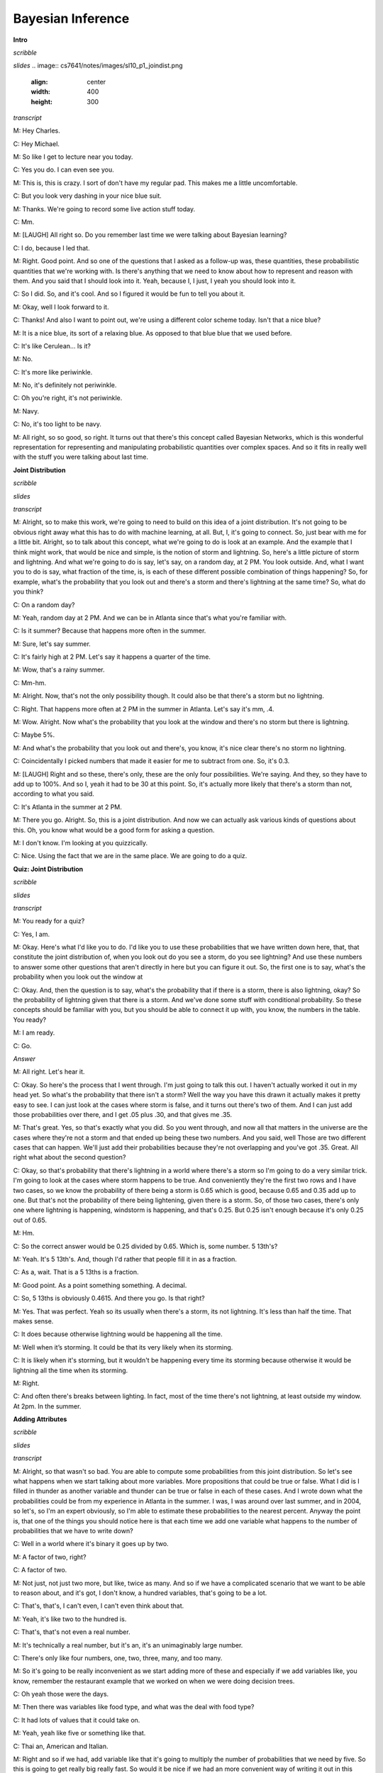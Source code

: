 .. title: Bayesian Inference
.. slug: bayesian-inference
.. date: 2015-10-02 08:46:19 UTC-07:00
.. tags:
.. category: notes
.. link:
.. description:
.. type: text

Bayesian Inference
==================

**Intro**

*scribble*

*slides*
.. image:: cs7641/notes/images/sl10_p1_joindist.png
   :align: center
   :width: 400
   :height: 300
   
*transcript*

M: Hey Charles.

C: Hey Michael.

M: So like I get to lecture near you today.

C: Yes you do. I can even see you.

M: This is, this is crazy. I sort of don't have my regular pad. This makes me a little
uncomfortable.

C: But you look very dashing in your nice blue suit.

M: Thanks. We're going to record some live action stuff today.

C: Mm.

M: [LAUGH] All right so. Do you remember last time we were talking about Bayesian learning?

C: I do, because I led that.

M: Right. Good point. And so one of the questions that I asked as a follow-up was, these quantities,
these probabilistic quantities that we're working with. Is there's anything that we need to know
about how to represent and reason with them. And you said that I should look into it. Yeah, because
I, I just, I yeah you should look into it.

C: So I did. So, and it's cool. And so I figured it would be fun to tell you about it.

M: Okay, well I look forward to it.

C: Thanks! And also I want to point out, we're using a different color scheme today. Isn't that a
nice blue?

M: It is a nice blue, its sort of a relaxing blue. As opposed to that blue blue that we used before.

C: It's like Cerulean... Is it?

M: No.

C: It's more like periwinkle.

M: No, it's definitely not periwinkle.

C: Oh you're right, it's not periwinkle.

M: Navy.

C: No, it's too light to be navy.

M: All right, so so good, so right. It turns out that there's this concept called Bayesian Networks,
which is this wonderful representation for representing and manipulating probabilistic quantities
over complex spaces. And so it fits in really well with the stuff you were talking about last time.

**Joint Distribution**

*scribble*

*slides*

*transcript*

M: Alright, so to make this work, we're going to need to build on this idea of a joint distribution.
It's not going to be obvious right away what this has to do with machine learning, at all. But, I,
it's going to connect. So, just bear with me for a little bit. Alright, so to talk about this
concept, what we're going to do is look at an example. And the example that I think might work, that
would be nice and simple, is the notion of storm and lightning. So, here's a little picture of storm
and lightning. And what we're going to do is say, let's say, on a random day, at 2 PM. You look
outside. And, what I want you to do is say, what fraction of the time, is, is each of these
different possible combination of things happening? So, for example, what's the probability that you
look out and there's a storm and there's lightning at the same time? So, what do you think?

C: On a random day?

M: Yeah, random day at 2 PM. And we can be in Atlanta since that's what you're familiar with.

C: Is it summer? Because that happens more often in the summer.

M: Sure, let's say summer.

C: It's fairly high at 2 PM. Let's say it happens a quarter of the time.

M: Wow, that's a rainy summer.

C: Mm-hm.

M: Alright. Now, that's not the only possibility though. It could also be that there's a storm but
no lightning.

C: Right. That happens more often at 2 PM in the summer in Atlanta. Let's say it's mm, .4.

M: Wow. Alright. Now what's the probability that you look at the window and there's no storm but
there is lightning.

C: Maybe 5%.

M: And what's the probability that you look out and there's, you know, it's nice clear there's no
storm no lightning.

C: Coincidentally I picked numbers that made it easier for me to subtract from one. So, it's 0.3.

M: [LAUGH] Right and so these, there's only, these are the only four possibilities. We're saying.
And they, so they have to add up to 100%. And so I, yeah it had to be 30 at this point. So, it's
actually more likely that there's a storm than not, according to what you said.

C: It's Atlanta in the summer at 2 PM.

M: There you go. Alright. So, this is a joint distribution. And now we can actually ask various
kinds of questions about this. Oh, you know what would be a good form for asking a question.

M: I don't know. I'm looking at you quizzically.

C: Nice. Using the fact that we are in the same place. We are going to do a quiz.


**Quiz: Joint Distribution**

*scribble*

*slides*

*transcript*

M: You ready for a quiz?

C: Yes, I am.

M: Okay. Here's what I'd like you to do. I'd like you to use these probabilities that we have
written down here, that, that constitute the joint distribution of, when you look out do you see a
storm, do you see lightning? And use these numbers to answer some other questions that aren't
directly in here but you can figure it out. So, the first one is to say, what's the probability when
you look out the window at

C: Okay. And, then the question is to say, what's the probability that if there is a storm, there is
also lightning, okay? So the probability of lightning given that there is a storm. And we've done
some stuff with conditional probability. So these concepts should be familiar with you, but you
should be able to connect it up with, you know, the numbers in the table. You ready?

M: I am ready.

C: Go.

*Answer*

M: All right. Let's hear it.

C: Okay. So here's the process that I went through. I'm just going to talk this out. I haven't
actually worked it out in my head yet. So what's the probability that there isn't a storm? Well the
way you have this drawn it actually makes it pretty easy to see. I can just look at the cases where
storm is false, and it turns out there's two of them. And I can just add those probabilities over
there, and I get .05 plus .30, and that gives me .35.

M: That's great. Yes, so that's exactly what you did. So you went through, and now all that matters
in the universe are the cases where they're not a storm and that ended up being these two numbers.
And you said, well Those are two different cases that can happen. We'll just add their probabilities
because they're not overlapping and you've got .35. Great. All right what about the second question?

C: Okay, so that's probability that there's lightning in a world where there's a storm so I'm going
to do a very similar trick. I'm going to look at the cases where storm happens to be true. And
conveniently they're the first two rows and I have two cases, so we know the probability of there
being a storm is 0.65 which is good, because 0.65 and 0.35 add up to one. But that's not the
probability of there being lightening, given there is a storm. So, of those two cases, there's only
one where lightning is happening, windstorm is happening, and that's 0.25. But 0.25 isn't enough
because it's only 0.25 out of 0.65.

M: Hm.

C: So the correct answer would be 0.25 divided by 0.65. Which is, some number. 5 13th's?

M: Yeah. It's 5 13th's. And, though I'd rather that people fill it in as a fraction.

C: As a, wait. That is a 5 13ths is a fraction.

M: Good point. As a point something something. A decimal.

C: So, 5 13ths is obviously 0.4615. And there you go. Is that right?

M: Yes. That was perfect. Yeah so its usually when there's a storm, its not lightning. It's less
than half the time. That makes sense.

C: It does because otherwise lightning would be happening all the time.

M: Well when it’s storming. It could be that its very likely when its storming.

C: It is likely when it's storming, but it wouldn't be happening every time its storming because
otherwise it would be lightning all the time when its storming.

M: Right.

C: And often there's breaks between lighting. In fact, most of the time there's not lightning, at
least outside my window. At 2pm. In the summer.

**Adding Attributes**

*scribble*

*slides*

*transcript*

M: Alright, so that wasn't so bad. You are able to compute some probabilities from this joint
distribution. So let's see what happens when we start talking about more variables. More
propositions that could be true or false. What I did is I filled in thunder as another variable and
thunder can be true or false in each of these cases. And I wrote down what the probabilities could
be from my experience in Atlanta in the summer. I was, I was around over last summer, and in 2004,
so let's, so I'm an expert obviously, so I'm able to estimate these probabilities to the nearest
percent. Anyway the point is, that one of the things you should notice here is that each time we add
one variable what happens to the number of probabilities that we have to write down?

C: Well in a world where it's binary it goes up by two.

M: A factor of two, right?

C: A factor of two.

M: Not just, not just two more, but like, twice as many. And so if we have a complicated scenario
that we want to be able to reason about, and it's got, I don't know, a hundred variables, that's
going to be a lot.

C: That's, that's, I can't even, I can't even think about that.

M: Yeah, it's like two to the hundred is.

C: That's, that's not even a real number.

M: It's technically a real number, but it's an, it's an unimaginably large number.

C: There's only like four numbers, one, two, three, many, and too many.

M: So it's going to be really inconvenient as we start adding more of these and especially if we add
variables like, you know, remember the restaurant example that we worked on when we were doing
decision trees.

C: Oh yeah those were the days.

M: Then there was variables like food type, and what was the deal with food type?

C: It had lots of values that it could take on.

M: Yeah, yeah like five or something like that.

C: Thai an, American and Italian.

M: Right and so if we had, add variable like that it's going to multiply the number of probabilities
that we need by five. So this is going to get really big really fast. So would it be nice if we had
an more convenient way of writing it out in this distribution?

C: Yeah, it would be nice.

M: So it turns out that we can factor it.

C: But I thought we already had a factor of two?

M: Well that was a joke but it actually is pretty close to being the truth, which is the idea that
instead of representing all, so, so, in this case, there's eight numbers. Instead of representing
them as eight numbers, we're going to represent it by you know, 2 times 2 time 2. So we really are
going to essentially factor it. putting, putting things into pieces that we can recombine, smaller
pieces that we can recombine into, into larger pieces. And it, yeah, it turns out that actually
works out really well.


**Conditional Independence**

*scribble*

*slides*

.. image:: https://dl.dropbox.com/s/e5dsk4anmidh0hv/Screenshot%202015-10-03%2020.05.50.png
   :align: center
   :width: 400
   :height: 300

*transcript*

M: Alright, I'm going to hit you with a definition first.

C: Hit me.

M: So, conditional independence is this idea that goes like this. We're going to say that some
variable that makes up the joint distribution is conditionally independent of some other variable,
Y, given Z, if it's the case of the probability distribution governing X, so the probabilities
associated with the values in this variable X Is independent of the value of y given the value of z.
So if I tell you what z is, then you can figure out what the probability of x is without having to
look at y. So that is, if it's the case that for all possible values, little x, little y and little
z for the variables big x, big y, and big z, If it's the case that the probability that big X, the
random variable big X, equals, takes on the value of little x, given that big Y takes on the value
of little y and big Z takes on the value of little z, equals the probability that big X takes on the
value of x given big Z takes on the value of z. If those are equal for all possible ways of filling
in the values of the variables, then we say that x is conditionally independent of y given z. Right,
so you see we dropped Y from the right-hand side of the probability expression. Okay, so it's sort
of less things we have to worry about, if it's the case that we really didn't need it in the first
place.

C: Fewer.

M: Fair enough.

C: So that's pretty similar to normal independence. Okay, so what's normal independence?

M: So normal independence, we say the probability of x and y is equal to the probability of x times
the probability of y.

C: That's right.

M: Which means if we think about the chain rule, we also know that the probability of x and y is
equal to the probability of x given y times the probability of y. So that means that the probability
of x given y is equal to the probability of x, for all values of x and y.

C: So this is actually implying. So [INAUDIBLE] if it equals that. Oh, that means that px times py
equals px given y times py. If we cancel those, we get px equals. Okay. That's what you wanted to
say.

M: Right. So, since, What independence means, right, is that the joint distribution between two
variables is equal to the product of their marginals. That's just. You know comes from basic
probability theory and so if you think about what that means from the chainable point of view it's
like saying the probability of x given y is equal to the probability of x. So, it looks just like
the equation you wrote down for conditional independence.

C: Right, the only thing that we added is this notion that it might be the case that we don't have
such a strong property as this where it's always the case that you can write the probability of x
given y just with the probability of x. But in the context of some, of knowing some value z, it
might be true. And that's what conditional independence gives us. As long as there is some z that we
stick in here, that gives us that property, that's great, we can essentially ignore why, when we are
talking about the probability of x.

M: Okay, that's pretty cool. That means more powerful or something.

C: Yeah, and in fact if you remember you mentioned the word factoring. You can see here that we are
down a probability as the product of two other things. We are factoring that probability
distribution. That's what independence lets us do. And conditional independence let's us do that in,
in more general circumstances. So let's apply this content back to what we were talking about
before.

M: Okay.

**Quiz: Conditional**

*scribble*

*slides*

*transcript*

M: So, here's a quiz using this notion of conditional independence. So, bear with me for a second,
because this is a little bit weird the way that I wrote it. But, what I'd like you to do is find a
truth setting for thunder and lightning. So like, true/true or true/false or false/true or
false/false. Such that, the following thing holds true. That the probability that thunder takes on
that value, given that lightning takes on the value that you give, and the storm is true, ends up
equaling the probability that thunder takes on that value given lightning takes on the value that
you gave and storm is false. Right, so a setting here so that basically the value of storm doesn't
matter.

C: So, whatever I put in the upper left box has to be what I put in the lower left box. What I put
in the upper right box has to be what I put in the lower right box.

M: Right and in fact we're just not going to give you boxes for the other ones. We'll just give you
the two top boxes and automatically fill in the bottom box.

C: Okay, that seems reasonable


*Answer*

M: Alright, so how are we going to figure this out?

C: By you letting them figure it out while I figure it out.

M: I think you should figure this out.

C: Okay let's figure it out.

M: It might not be obvious just looking at it blankly so why don't we just throw in some values
here. So, for example we can do this.

C: Mm-hm

M: Which is, it gets filled in in both places. So the probability that thunder is true given that
lightning is false and storm is true, what is that number?

C: Well, so we just have to find the place in our little eight-row table where lightning is false
and storm is true.

M: Lightning is false and storm is true, uh-huh.

C: Which is there.

M: Uh-huh.

C: And the probability that thunder is true is 0.04 divided by thunder is true given that the other
two things lightning is false and storm is true so that's going to be divided by the point 4. That's
the setting that we're in.

M: Right and Point 04 divided by point 4 is point 1

C: Right so maybe we'll get lucky and it will work out the same with the other one. So where do we
have to look for that one?

M: Well now we have to look in the row where lightning has false and storm is false.

C: Okay. Down here.

M: And look at the case where thunder is true, and that's .03. .03 divided by .3 which is also .1.

C: Woo hoo! So that works as an answer. It turns out that, in fact, no matter what you type into
these two boxes, it does, in fact, work. And what does that tell us?

M: Well, it tells us that it doesn't matter what the value of storm is. We can figure out the value
of thunder by only looking at the value of lightening. So, that is to say, that the probability of
thunder given lightning and storm is equal to the probability of thunder given lightening or that we
have conditionally independent variables. Yes, that's right. Storm is conditionally independent of
thunder, given lightning.

C: Right. So, the probability of thunder giving li-, given lightning and storm, is equal to the
probability of thunder, given lightning. That means that thunder and storm. Are conditionally
independent, given lightning.

M: Or thunders conditionally independent of storm, given lightning.

C: Sure.

M: Very good. Alright. So now what we're going to do next is say, Okay well given that we have this
nice property. And yeah, I, I worked a little bit to make sure that the numbers, worked out. It
doesn't always happen this way, but here we had some nice conditional independence and what, we're
going to do next is look at a nice representation of that, kind of information.

**Belief Networks**

*scribble*

*slides*

.. image:: https://dl.dropbox.com/s/izhu44tifz1a0ne/Screenshot%202015-10-03%2020.23.11.png
   :align: center
   :width: 400
   :height: 300

*transcript*

M: So the concept of a belief network, sometimes also known as Bayes Net. Sometimes also known as
Bayesian Network. Sometimes also known as a graphical model. And there's other names, but it's the
same idea over and over again. And the, and the idea is that what we're going to do is we're going
to represent the conditional independence relationships between all the variables in the joint
distribution graphically. In terms of of a little picture like this, where there's nodes
corresponding to all the variables. And, edges corresponding to dependencies that need to be
explicitly represented. So, the way that this works is, what we can do is we can fill in the prior
probability of storm, which we can get by just marginalizing out. So we've, we've already done an
exercise like this. So this is a number you should be able to figure out. Then because of vary well,
this is also true that that you can figure out what the probability of lightning is, given storm and
also given not storm. And these are numbers that you can just get by marginalizing out. Finally, the
probability of thunder, normally you'd have to condition that on both storm and lightning. But as we
already talked about, it's actually conditionally independent of storm given lightning. So, all we
need to figure out is the probability of thunder given lightning, and the probability of thunder
given not lightning. And once we have these, in this case five numbers, that's enough to work out
any probability we want in the joint, just by multiplying corresponding components together. So,
what I'd like you to do is actually fill in these boxes as a quiz. And to help you out we copied the
numbers over from the previous slides so that you actually have the values that you need to fill in
this table. because otherwise that would have been kind of mean.

**Quiz: Belief Networks**

*scribble*

* Statistical Independence

*slides*

.. image:: https://dl.dropbox.com/s/v6958js76px7txk/Screenshot%202015-10-04%2006.08.20.png
   :align: center
   :width: 400
   :height: 300

*transcript*

M: Hey Charles can you work out these numbers?

C: I can. So the first one is pretty easy because we did that once when we were talking a couple
slides back.

M: We did.

C: We just look at the case where a storm is set to be true. Those are, those two mega rows there
and those are .25 and .4. We add that up and we get .65. We're pointing out that since we know that
S is .65, we know that not S is .35.

M: Good.

C: Okay. Although that table really has two numbers in it, we only need one of them.

M: Right. Yes. Very good point.

C: because it's constrained by needing to add up to one. Then we do something similar with
lightning. We look at the cases where lightning is true. And s is also true.

M: Yep. There's just one case like that. Huh?

C: Huh, there is only one case like that.

M: Right, but what we really want to know is what's the probability that lightning is true given
that storm is true. So we need to think about both cases where storm is true and say of these,
what's the probability that storm...that lightning is true.

C: And it's .25 over .65.

M: Right.

C: Which is .385 rounded up.

M: because you're a cowboy.

C: Which means that... The probability of it, of not L given S is one minus that or .615.

M: That's right.

C: Okay. So we do the same trick with probability of L given not S and we find the case where
lightning is true but storm is false and that's .05, or we have to do it out of both cases where S
is false and so it's .05. Divided by, point .05 divided by .35 which is, 1 7th. And 1 7th is
approximately .143, rounded up. And so not L given not S is .857.

M: [LAUGH] Nicely done.

C: I use subtraction in my head.

M: In your head yeah, but it was like with caries and stuff that was nice. And right, so let's see.
And, does these sorts of things make sense. Of not a storm, it's kind of unlikely that we'll see
lightening. Or, if there is a storm, it's moderately common that we'll see lightening.

C: Okay, that makes sense. Okay, good. So, now we do the same trick again with thunder. Except now,
instead of looking at l n s, we look at > Thunder and, and lighting, so we need to look a case where
thunder is true and lightning is true, so that would be, point, that's all the cases where lightning
is true, so it would be .2 divided by .25

M: Alright and why are we looking at the case where storm is true?

C: Why are we doing it? Because it's conditionally independent of storm.

M: It doesn't matter.

C: [CROSSTALK] Information, so it doesn't matter which rows we look at. What matters is we look at a
case where thunder and lightening are both true, and we compare that to thunder is false and
lightening is true. So that's this number. Those add up to the 0.25, we get 0.2, over the 0.25,
which is 0.8. Right.

M: So it's very likely to hear thunder if you see lightning.

C: That makes sense. And there's only a 20% chance that you don't hear thunder when you hear
lightning.

M: It's lightning not thunder, yup. Mmhmm.

C: And so we do the same thing in the case where we have thunder and there's not lightning. So we
find that row.

M: Okay. Not lightning and there is thunder. There's one.

C: Right and we do the same trick we did before and we get, .04 over .4. Which I think we did last
time, actually, and we get .1.

M: We did. So, if it's, if there's not lightening out, it's very unlikely to hear thunder. Alright.

C: Alright and just to drive this point home. That was great. Just to drive this point home. What if
it was the case that it mattered what's value storm had, how would we fill in this table.

M: Well we'd have to look at a lot more rows.

C: Well in particular we couldn't draw this kind of leaf network if that were the case, right?

M: Right.

C: Because it wouldn't be conditionally independent. So we'd have to draw basically another edge.
Here, and what that represents is that thunder, to work out to what the proper? of thunder is, you
have to look at storm and lightning, all the joint combinations of those to make it work.

M: And that grows exponentially as you add more and more data. << And that's right, and that's
something that threw me when I started to look at this, because the picture looks a lot like a
neural net. Right? In a neural net, you've got these nodes, you've got arrows going into the nodes,
and when you have a bunch of arrows going into the same node, you just end up like adding all those
different influences together, weighted by what's, what it has on the weight. This belief network
representation is an entirely different animal. In particular, now, what we're really saying is, to
work out the value of this node, you need to know what's going on in all combinations of what the
inputs are. And so, as you pointed out, so astutely, that grows exponentially as you have more
variables coming into the node. Higher in degree.

C: Hm. So this is not just a network. It's a graph. And so we can talk about parents and children
right? So, basically, the number of numbers you have to keep track of is exponential in your number
in your parents.

M: I mean it's a, yes. Though it's not exactly a tree. Doesn't have to be a tree so the parents
relationships are kind of weird. Like in particular, if you use parent terminology in this graph,
what you're saying is that lightning has one parent which is storm and thunder has two parents which
are storm and lightning. So it's, storm is it's own grandfather and parent.

C: So let me ask you a quick question, Michael. So earlier on when you were describing this, this
graph, I noticed you used the word dependencies. You said we're going to capture the dependencies.

M: Hm.

C: So if you erase the red line between storm and thunder,

M: I'd be happy to.

C: So you erased that, should I read this as storms cause lightning, and lightning causes thunder.

M: You can do that, but you would be wrong.

C: Oh okay.

M: You can not infer that there is a cause of relationship just because there is an arrow between
them. These arrows are just telling us about the relationship between the probabilities and not
anything about the physically processes that underlie them.

C: Okay so let me make sure I understand, what you are saying is, it would be very natural to look
at a belief network or a [UNKNOWN] net or a Bayes Nets or graphical model. And read the arrows as
causes, and therefore read them as talking about dependencies. But actually what's happening here is
that these things represent conditional independencies. So, it is not true that lightning is
dependent on storm and thunder is dependent on lightning. So much as is the case that storm and
thunder are conditionally independent given lightning.

M: That's, that is a good point. I guess I never really realized that dependence. You use the word
dependence. Sometimes it means a physical dependence. Like, in the real world it's dependent. Here
I'm just talking about statistical dependence. It's really just talking about the fact that we can
derive numbers from other numbers, and not that You know things cause other things. So yeah, that's
a really good point. It seems like that was an easy place to get slipped up.

C: Okay. Cool.

**Quiz: Sampling From The Joint Distribution**

*scribble*

*slides*

.. image:: https://dl.dropbox.com/s/o87d2q688zc7mch/Screenshot%202015-10-04%2006.12.49.png
   :align: center
   :width: 400
   :height: 300

*transcript*

M: Alright, so now that we have a handle on this kind of representation, let's look at some things
we can do with it. So, here's an example of a Bayesian network with five variables. A, B, C, D, E.
And let's pretend that each one has some set of possible values. Could be true/false. Could be red,
green, blue. Whatever it happens to be. And these arrows again tell us about our conditional
dependence relationships. So how would we go about actually well, say sampling from this
distribution? So let's say that we wanted to just as an example see what A, B, C, D, and E, might
look like in a, in a randomly selected example from the distribution that this network represents.
So turns out what we can do is that if we sample from A. Now A is specified has no incoming arrows
so it's not conditioned on anything in particular so we can sample directly from A's distribution.
We can do the same for B and now C. If we want to sample from C, we need to, make use of what values
have already been selected for A and B. Because C is conditioned on A and B. But we can sample from
that distribution. Each, each value of A and B, each joint value of A and B gives a distribution
over

C. And we do the same thing for D and the same thing for E. And we're done. What we've sampled from
is actually the probability distribution, the joint probability distribution. So does that seem like
a useful thing to be able to do Charles?

C: It does seem like a useful thing to be able to do.

M: Yeah, so here's just a quickie quiz. So just write a one word description that says, well in this
sampling you'll notice I went a, b, c, d, and e. What ordering do I need to do if I have a belief
net like this specified by this graphical structure with the arrows? If I want to be able to sample
it, I need to do it in a particular order. Some orders are, are going to be problematic because we
haven't actually, you know, sampled the variables that it depends on. So, what ordering should we
select for A, B, C, D, E? In general, what, what is the name for that. So that we can actually do
this kind of sampling trick this way.

C: Okay.

*answer*

M: All right Charles, so, so, what do you think the answer is here?

C: Actually I don't know what you're looking for here.

M: Oh, okay. Well, so one thing that's true. We had to sample the, the variables from A to E.

C: Mm-hm.

M: And that's alphabetical order. So do you think that's what I was looking for?

C: Maybe in this case but I would think that that wouldn't be generally true.

M: True. Right. So, yeah, alphabetical is not what I was looking for. So, there's it's a graph
theoretic property that says we want to basically put the nodes in order, so that you always put the
things that have incoming links that haven't been visited yet after the ones where you, they have
been visited.

C: Oh, so it is a lot like alphabetical or a lot like lexo-, lexicographic, but it's topological.

M: There we go. Yeah, that's what I was looking for. So, topological sort.

C: Which makes perfect sense.

M: Right, and so this a standard thing that you can do with a graph, and it's very quick to, to
actually compute one of these. It does depend on a particular property, though.

C: Let's see. Topological only makes sense if you really can go from no parents to parents. So, it
cannot be cyclical. You can't have arrows that take you back. So, E can't be a parent of A and also
have A be one of its parents.

M: That's right.

C: So it must be acyclic.

M: Must be acyclic, right. And that's going to be true in these cases, because we're always going to
set it up so that in a, in a Bayes net, the variable that we're each variable depends on other
variables. But they all, it ultimately has to bottom out. There can't by cyclic dependencies. So, it
is a directed acyclic graph.

C: So, what would it mean if there were cycles?

M: I don't know. I don't know what to do with such a graph.

C: It just doesn't mean anything at all, I guess.

M: Yeah, I mean, there, there is a family of undirected models.

C: Mm-hm.

M: But we're talking only about the directed ones here. So, the directed ones yeah, it'd have to be
acyclic for the, for the probability distribution to be meaningful.

C: Well, that makes sense.

M: I'm sure we could make something up, but this is, typically this is how it's done. It's, it's, we
constrain ourselves to acyclic graphs.

C: Well, if a Bayesian network is supposed to capture conditional independencies, then if you add
cycles, that's like saying there are none, right? I'm not even sure what that means.

M: I could make it mean something. So here, we, we want the probability of A, conditioned on
probability of A. Well, maybe that's like probability of what, what A was one time step ago. Or it
could mean that it, you know, that, that we've actually putting constraints on the joint assignment
to all the variables. But, yeah, it's not really, it doesn't really, it makes things more
complicated and that's not the model that, that is the typical one

C: Okay, fair enough.

**Recovering the Joint Distribution**

*scribble*

*slides*

.. image:: https://dl.dropbox.com/s/cuh0l8jkcl07tdr/Screenshot%202015-10-04%2006.18.53.png
   :align: center
   :width: 400
   :height: 300

*transcript*

M: So another important thing that you can do with this representation is recover the joint
distribution. Remember a couple, a couple slides ago we looked at the issue of how can we go from
the distrib, joint distribution to specifying what the probabilities are, the conditional
probability tables, they're called, at each of these nodes. But we can actually go the other
direction as well. We can go from, from the values in these conditional probabilities tables in each
of the nodes, to computing the probability of any combination, any joint combination of variables
that we want. So, it turns out it's really, really simple. We can just go and use these same ideas
and say the joint probability for some assignment to the variables, is equal to just the product of
all the individual values. So the probability that that value of A would be taken times the
probability that that value of B would be taken times the probability that that value of C would be
taken, conditioned on those are the values that were chosen for A and B. So it's just like in the
sampling case.

C: Right, and that's much more compact a representation.

M: That's a good observation, yeah. So how, if these were Boolean variables, how many values would
we need to specify for the joint distribution in the standard representation, where you just assign
probability to everything.

C: Well if I ignore the fact that there are some constraints that we might be able to take advantage
of, it would be

M: Right, but here we've broken it down into smaller chunks so, the probability of A, it's just
specified by single number. Probability of B is specified by a single number. Probability of C is
specified for a single number for each combination of A and B. That's four of them. This also
requires four values and this requires four values. So this is really, what, it's like 2 to the 5th
minus 1 I guess. Because, if I tell you the first 31 values, the last, the This is 14 numbers versus
31. You are right, it is more compact, 31 is bigger.

C: Right but let's imagine that all of the variables were in fact completely independent of one
another, then you would have 5, you would only need

M: Yeah, which is what we'd get if we had kind of like just a set of weighted coins. If they're
unrelated to each other, but each one has some probability of coming up heads, the probability of
getting some, some particular combination like, A is heads and B is tails and C is heads and D is
heads and E is heads. We could just break that down to the probability of the individual events.

C: So then all of the, just like with the joint distribution where you have this exponential growth,
because you need to know everything. Here you have the exponential growth that only depends upon the
number of parents you have. If you have no parents, then it is constant, if you have parents, then
is grows exponentially with the number of parents.

M: Right, so the fewer number of parents, the more compact the distribution ends up being.

**Sampling**

*scribble*

*slides*

.. image:: https://dl.dropbox.com/s/tcb5z9n7i14w0jk/Screenshot%202015-10-04%2006.30.37.png
   :align: center
   :width: 400
   :height: 300

*transcript*

M: Earlier I mentioned sampling and I asked you whether that sounded useful, and you said it was.
So, let's do a little exercise. Why? Why [LAUGH] is that a useful thing? Why is it good idea to be
able to sample from a distribution?

C: Well, because it's one of the two things that distributions are for.

M: What does that mean?

C: Well so why do you have a distribution? A distribution is so that given some value, you can, you
can tell me what's the probability of me seeing that value which is kind of what it looks like when
you have the probability function, but also if you have a nice distribution you can generate values
according to that distribution.

M: Okay. That's a little bit circular in the sense that it didn't tell me why it was useful to
generate them other than it's one of the things you can do.

C: Well, you didn't ask me to actually make sense. But I mean, this is the, the thing that you use
distributions for. Now why would you want to do that?

M: Yeah.

C: So, if a distribution represents kind of a process, it would be nice if I could duplicate that
process, right? So, I would have to be able to generate values in the right way, consistent with the
distribution in order to generate that process. So it's like flipping a coin, or I want to flip a
coin and find out whether I'm going to get heads or tails. It would be nice if I can do that in a
way that's consistent with whatever the underlying bias of the coin is. M: Okay, so yeah, if this
distribution represented something complex, we might, you know, for whatever reason need to simulate
that world and, and act according to those probabilities. So, yeah, that, that's a reasonable one.
What else, what if, what if I showed you this, if i took this distribution that we used for the
lightning and thunder example.

C: Mm-hm.

M: What if you wanted to get a handle on it? How can we use sampling for the distribution to give
you some insight into how the storms work?

C: Okay so let's see, I've, I've, I've got this representation of the joint distribution, but it's
just a representation of the joint distribution. If I want to asked a question like, well what's the
chance that it's, oh let's say, storming outside if I've heard thunder, I could go through and, and,
you know, back compute the reverse of the conditional probability tables. And I could do things
like, or I could just generate a bunch of samples where I had thunder and I can just see how often
the storm was also true. Does that make sense?

M: It does, though I'm not going to use the words that you just used to write that down.

C: Okay.

M: I'm going to call that approximate inference. So the basic idea is that you would like to do some
inference, you'd like to figure out what might be true of the world in different situations. Instead
of doing some complex probability calculation, you're just going to imagine a bunch of possible
worlds and see how often is it the case that whatever it is you want to figure out is true. So yeah,
that, that turns out to be a really good way to do it. In fact, sometimes I think that's a lot of
what people are doing when we're, when we're making judgments in the world. We're just really,
really good at this kind of sampling from past realities that are relevant, and we can make
judgments based on that.

C: Hm. So, how would you do that?

M: How would I do what?

C: How would you do this approximate inference?

M: We're going to get to that but I wanted to.

C: Oh, okay, cool.

M:But there, but there's one or two other things about sampling that I wanted to mention.

C: Okay.

M: Another thing that I could imagine using this for is this notion of visualization. Which may be,
I mean this in a, in a broader way than it sounds, not necessarily to actually see what the
distribution is like, but to kind of get a feel for it. So, I bet if I was to run that if I was to
draw a bunch of samples from the lightning thundering set, you would have a better feel for how
likely different things are. Just you as a person might get a sense of how these things work. So,
you can imagine in, in a medical domain a doctor who's, who's thinking about prescribe, prescribing
a particular kind of drug for a particular kind of person, if the information about drug
interactions and so forth was, was represented as a big belief net, it might be hard to look at it
and know anything. But if you use that to generate a bunch of artificial patients you might start to
get to feel for oh, you know what, these kinds of people tend to react badly in these kinds of
circumstances.

C: That's still a kind of approximate inference, right?

M: That's right. So this is, this is a kind of an in the machine sense, and this is kind of in the
human sense.

C: Okay, I like that. So let's see, let's see if I, if I understand this. So the, the nice thing
about the storm, the thunder, and the lightning example is that it has pedagogical value. Because
it's easy for a student to look at that and go okay, I understand what's going on here. One because
there's only three nodes and two arrows, and the other is because, we think we understand how
storms, thunder and lightning work. Right.

M: Yup.

C: Or most people do. So that makes a lot of sense. Of course the downside of it is, we think we
understand it. And so it's hard to see why you would need to do samples, I mean, there's just a
couple of probability distributions and we kind of know what it means. But in the real world, there
are perhaps hundreds and hundreds of variables with complicated relationships and conditional
independencies that, that aren't necessary intuitive just by looking at the graph. And so picking
one conditional probability table and looking at it isn't going to tell you much. But by sampling I
get real examples that are concrete that, as a human being, I can understand without having to, you
know, really glock all the 25 different conditional probability tables. Does that sound right? Is
that.

M: Yeah, yeah.

C: What you're trying to say?

M: That's exactly right. Thanks.

C: Okay.

M: I want to draw your attention to this, this word here for a moment. This notion of approximate
inference. Now generally we don't like approximations when we can do things, things exactly. So why
are, why are we not doing things exactly?

C: because it's hard.

M: It's hard, that's exactly right. So or, or, even if it weren't hard, it may, it may be in some
cases faster. So I would be, I'm not going to do it now, but I'd be happy if I guess if there's
ground swell of support among the students. To I can go through the argument as to why this
inference is hard. There's a nice little reduction to problems, N, NP complete problems like
satisfiability. But it turns out roughly that if you could do inference exactly on any belief net
that you want, then you could solve very, very hard problems efficiently using that idea. So it's,
it's cute, but it's kind of takes us a little bit off our path, so I'm not going to get into that.

C: Okay, so sampling is useful, Michael, which I always suspected in my heart, and now we've got
some good arguments for why it actually is.

**Inferencing Rules**

*scribble*

*slides*

.. image:: https://dl.dropbox.com/s/iajmdrdy6ym66l9/Screenshot%202015-10-04%2006.38.52.png
   :align: center
   :width: 400
   :height: 300

*transcript*

M: So, okay so let's, let's actually do some inferencing just to, to kind of get a feel for it. For
certain kinds of networks we can do things exactly. And we're going to look at one of those examples
in just a moment. But, it turns out, helpful to remind ourselves of some rules of probability in
inference that will help us do that. So, here's just kind of a little cheat sheet. For you, so,
marginalization is this idea that we can represent the probability of, of a value, at, by summing
over some other variable and looking at the joint probabilities of those. And if, if you've trouble
remembering this one, this, this's how I like to think about it, if we're trying to figure out the
probability of x, then one way, one thing we can do is break it up in. Break the world up into, well
the cases where x and, not y. Plus, places where x and y. So, the probability of x is it can be
broken down into the probability of x when y is false plus the probability of x when y is true. So
it's really simple in that sense, but it actually turns out to be a useful thing to be able to do.
To marginalize out. The chain rule, we've used this a bunch of times. The probability of x and y can
be written as the probability of x times the probability of y given x. And that's important that
we've the given X. If we drop that then what is that implying? Just go ahead.

C: Well, if you drop that then it implies that they are completely independent of one another.

M: Right, in the case where the variables are independent, you can just look at their product. In
the general case you actually have to look at the second one given the first one.

C: And as I recall, the order on the left doesn't matter, so, you've the probability of X times the
probability of Y, but you could have written the probability of Y times the probability of, X given
Y.

M: Yes. And, actually, let's do a quick quiz.

C: Okay.

**Quiz: Inferencing Rules**

*scribble*

*slides*

.. image:: https://dl.dropbox.com/s/9u0marrphirnm09/Screenshot%202015-10-04%2006.40.51.png
   :align: center
   :width: 400
   :height: 300

*transcript*

M: All right. So, person who's adept at manipulating Bayes Nets would know that this chain rule
idea, this probability of X and Y can be written either as a probability of X times the probability
of Y given X. Or as the probability of Y times the probability of X given Y, actually correspond to
two different networks. So which of these two networks corresponds to the fact that the probability
of x and y, the joint probability of X and can be written as the probability of Y times the
probability of X given Y.

C: Go

*Answer*

M: Did you get it?

C: Yeah I did actually. so, so this one I think I understand completely. So we know that from the
last discussion we had about how you would recover the joint, that what you're saying on the right
of this equation probability y times probability n y means that the probability of y, the variable y
doesn't depend on anything. So, between those two graphs the one on the right is the one where
you're saying that. You don't need to know the value of any other variable in order to determine the
probability of y.

M: Good.

C: So it has to be the one on the sec, the second and just to make sure if you look at the second
product the probability of x given y the second multican? Is it multican?

M: Hm, factor.

C: Factor? Let's say factor. The second factor, this says that while you determine the probability
of x given the value of y and there is an arrow from y to x so, the second one is in fact correct.

M: Yeah. So this is actually just one way you could just read this network is to say what is this
node x with an arrow coming into it? That is the probability of x. But, the, the things pointing
into it are what's exactly being given. What it's being conditioned on. So that's exactly right, the
second one.

C: Right. So this, this, so this makes sense to me. This is why when you look at a network, network,
it's very hard not to think of them as dependencies. Even though they're not dependencies, they're
conditional independencies.

M: Well the arrows are a form of dependence but it's not a causal dependence necessarily, it's it's
again it's just the way the probabilities are being decomposed.

C: Hm.

M: And the last of these three equations just Baye's rule, this time written correctly where the
denominator has to be the probability of x, and we've gone over this a couple of times. I don't, I
don't need to, to describe it again, but what Would like to, just, bring to your attention to this
three together turn out to be kind of our, you know, three musketeers in working out the probability
of various kinds of events.

C: Excellent.

**Quiz: Inference by Hand.**

*scribble*

* Very interesting.

*slides*

.. image:: https://dl.dropbox.com/s/nzhgzyf5atwn2ex/Screenshot%202015-10-04%2007.18.03.png
   :align: center
   :width: 400
   :height: 300

*transcript*

M: All right. So let's put some of these rules into play by actually doing some inference by hand.
Ultimately, we're going to derive some algorithms that can do this so you don't have to think about
it so hard. But understanding those algorithms, it's helpful to have gone through an exercise where
you actually use these ideas. So here's a setup. Let's imagine that we've got two boxes. Onee has 4
balls in it and one has 5 balls in it. And we're going to choose one of those boxes uniformly at
random. Either the box that we choose is equal to box 1, or the box that we choose is equal to box
2. And after that, we're going to draw at random, uniformly at random, from what's inside the box,
one of the balls, and let's say it turns out to be green. All right. So the draw that we make, we
have a green ball. We reach into that same box a second time, and the question is, what's the
probability that that second ball will be blue, given that the first one we drew was green? So
let's, to make, maybe to help point out how this is connected with Bayes net inference, Charles, why
don't you help me draw the Bayes net that corresponds to this problem.

C: Okay. So, if I think about it as a process, which now means I'm, I'm thinking about this as
things causing the other, the first thing that you did in the process is you picked the box.

M: Good. All right. So let's say, so the first variable in the net is going to be the box variable.,

C: Right, and then once I had the box variable over there, I can then pick, the second thing in the
process is I pick a ball. So, in this case you're calling it 1. So I make the first pick.

M: And is it, do we need an arrow there?

C: Yeah, because the, you pick the box and then that let's you pick which ball that you have. So,
which ball you pick, the color of the ball you pick, depends upon the box so to speak.

M: Good. And so, the probabilities here are going to be, it's going to look like this. All right. So
the second variable here is what, what color ball you get when you do the first draw from the box.
Ad we can represent this as a conditional probability table. So for box 1, it's three quarters
green, one quarter yellow or orange, zero for blue. And for box 2, it's two fifths, zero, and three
fifths. And so that captures what happens on the first draw.

C: So for the second draw, well, clearly, that sort of depends upon what you drew the first time.
Because you said we were drawing without replacement. So it definitely depends upon what you, what
you drew the first time. But also, it still depends upon the box. Okay, so now we've got tables for
a box, we've got tables for ball 1, and we need to know what ball 2 is going to be. Well, the value
that ball 2 takes definitely depends upon whatever value ball 1 takes.

M: Sure.

C: But it also depends upon which box you're in. So you need an arrow from there as well. And what
would be really nice is if we were in the storm, lightening and thunder case where, if I knew that
it was, what ball 1 was, I would know what ball 2 was, but that's not true. Because in a case, for
example, when ball is unless I also know which box I'm in. So, we have to draw the arrow from box to
ball 2.

M: Indeed. Right. And so there's a lot of, a lot of probabilities that we have to write down. But
lets, let's just write down a piece of that table. Let's say that the value of ball 2 depends on
which box. And it depends on what ball 1 is. But let's just look at the piece of that table where
ball 1 is green.

C: hm.

M: because that's what we're ultimately going to need here. So now ball 2, in the case where we were
drawing from box 1, that probably that's green. In the case were the first ball had been green, it
leaves just 2 out of 3, right.

C: hmm.

M: And 1 out of 3 yellow and no blue. But on the other hand, had we drawn from box 2 first, and
again, we had gotten green, now it's green one fourth, zero yellow, and blue three quarters.

C: RIght.

M: And there's yeah, we need this same thing where the other case, where ball 1 is yellow and ball 1
is blue. But we are not going to need those numbers for this problem.

C: Right.

M: All right. So now that we have written it as a Bayes net, is that, is that helpful at all? So
what we're, we haven't asked the question yet. So maybe it's time to ask the question and then we
could work on the answer.

C: Okay.

M: All right. The question is, what's the probability that the second draw is blue, given that the
first draw had been green? Go.

*Answer*

M: All right, so can you use this Bayes net to help work things out?

C: Yeah, actually it make it a lot easier. I was, I was thinking about how I would do this and, and
wouldn't involve writing a whole lot of equations and doing a whole lot of stuff but actually, just
by writing out the Bayes net we ended up, and filling out these tables we ended up doing that. So,
the, the bottom table is, basically tells me the probability of, ball two being some color. In a
world where ball one is known to be green. Because we just broke down that part of the table, so we
don't have to do it for every other one. And, you know, if I knew that I were in box one, then the
probability of it being blue in a world where ball one was green is in fact zero. And if I knew I
were in box two. Then the probability of it being blue in, where ball one is green, and where box
two is three quarters. So I only care about that last column.

M: All right.

C: And now I just have to choose the row or choose how to distribute the likelihood over the row. So
all I really need to know is, what's the probability of me being in box one and being in box two.

kM: All right, which we have in the table as well, as a half.

C: Right. So that means the probability of it being ball two. Being, ball two being blue in a world
where ball one is green, is just the probability of ball two being blue, given that ball one is
green. And we want to know the probability two is blue given that one is green but when you look at
the table and all we care about is that last column, all we really want to know is, well, we know
the answer when box one, when we're in box one, when box equals one, it's zero, and we know the
answer when box equals two, it's 3 4s. So if we were going to do a sample, for example, which we
talked about earlier, we would just sample a bunch of times, and we would get be great, except of
course, we want to compute this exactly. And we know how to compute it exactly, because we actually
know the distribution over, how many times box would be equal to 1 and how many times box would be
equal to 2. It would be half in each case. So, I really like, I think you've made this easier by
giving us the table. So, actually writing out the Bayes net. So we want to know the probability that
the second ball is blue given that the first ball is green. And that's just equal to the probability
that the second ball is blue. Given that the first ball is green and we were in box one. Because if
we knew that, we knew we were in box one and the first ball we drew was green, it'd be really easy
to compute the probability of the second ball being blue. It's right there in the table at zero.

M: Is this, is this the way that you think it should be written?

C: Almost, but not quite. That would be the easy thing to do because we know that answer. We know
the probably that box is equal to 1. It's just a half. But it's not just the probability that box is
equal to one, it's the probability that box is equal to one in a world where we knew the first thing
we drew was green.

M: Gotcha.

C: And if we had that then it would be easy to figure out the, the products there to figure out two
is blue in a world where the box one is green. Boxes equal to 1 and the first ball that we pulled
was equal to, was green. And then we will just add that to the probability that the second ball we
drew was blue. Given that the first ball that we drew was green. And we were in box two. We were
drawing from box two. And that would have to be weighted by the prober-, probability that box was
two in a world where the first ball that we grew, drew was green.

M: Good. Very good. And in fact, this rule that you kind of worked through follows just
algebraically from two of the rules that we just talked about. It's the combination of the
marginalization rule, which lets us introduce this box variable. But the way that we wrote it
before, it was, you have to and it in. But then we actually then applied the chain rule to split
that into a conditional probability. So, so this is all valid at the moment. And are these
quantities that we, that we know?

C: Well, we certainly know the very first term in each of the two summands. Can it be summands?
Let's say they're summands. If they're not, we'll get nasty emails from people. The first part's
probability. Second ball is blue given that the first one is green in red box one. And the
probability that the second ball is blue given that the first one is green in red box two. That's
easy, that's actually in the table.

M: That's easy, that's in the table. And it's zero in this case, and three quarters in this case.

C: Right, so it's zero in the first case and it's three quarters in the second case, straight outta
the table. Now all we have to do is figure out how often we're in box one and how often we're in box
two and if you didn't think it through you would just have the probability of box equals one and the
probability of box equals two. But we have to remember we're in a world where the first ball we
picked was green. So now we just have to compute each of those terms. So how do we do that? So we
want to know what the probability is that boxes, we're in box 1 given that we picked a green ball
first. Well that one's actually much easier to think about because Bayes' rule will give us, will
allows us to express this in quantities where we do know the answer. Because we have the tables. So
that would be the probability that the first ball was green given that we were in box 1 times the
probability that we're in box 1 divided by the probability that the first thing we picked is green.
So, the probability that we get a green ball if we pick box one, is just well, it's three quarters.

M: Yep. It's.

C: A different three quarters than the other one though.

M: Yeah. Those, those two three quarters aren't the same three quarters. This, this way. Because
sometimes, two three quarters are not the same two three quarters.

C: In this case, there are three green balls and one, what we're pretending to call yellow because
it's easier to write than orange, ball. And so three of the four of them are green, so if we were in
box one, we close our eyes, we'd get three of those. So what the probability that we're in box one?
Well, it's right there in the table, to Bayes' net, it's one half. Now we just have to figure out
well, what's the probability that I would get a green ball the first time I picked one?

M: Right. And so one easy way to do that is, we actually do this, this whole process again on box
two, and then just normalize. Or we could break this apart using the, using the marginalization
rule.

C: Yeah, which one do you want to do?

M: The first one I think.

C: Okay. So figuring out the probability the first one is green isn't, isn't as easy as it looks.
You can't just say, well there are five green balls, but there's a total of nine balls, and so it's
5 9th, because those nine balls aren't distributed equally on both sides of the boxes. So you really
have to, you still have to know which box that you're in, in some sense.

M: Right.

C: But we can kind of skip that step. Okay, so I like this, so what's the probability that the first
ball is green given that we're in box two, well it's just 2 that we're in box two? Well, it's just a
half because that was given to us on the table. And so, we still don't know the prior probability
of, of the first ball being green, but it turns out we don't have to because there are only two
boxes and so we can just normalize and the right thing will happen. So, three quarters times one
half is equal to three eighths. And 2/5 times that's right. So 3/8 is also 15 over 40. 1/5 is 8 over
40. Why do we do that? Because we want to be able to add them up and normalize and so that means if
you added those two together and put them in the denominator, that would give you 23 over 40. And,
so how much is 15 40ths of 23 over 40ths well, it's 15 out of 23. And so, without ever directly
computing the probability that us being in box 1, given that the first ball pulled was green is 15
over 23. Which was a lot of work to do considering that we knew we were going to multiply it by
zero.

M: [LAUGH]

C: Which meant none of this work mattered.

M: Okay.

C: Or we did it because we love probability.

M: No it was, it was kind of helpful because we needed to know how to normalize these two numbers.

C: Right, so it was useful but, I mean, just the whole thing we already kind of knew.

M: Yeah.

C: That [LAUGH] that was going to be zero.

M: But this one we didn't know.

C: Right, this one we didn't know, and so now we know that the, the other case is 8 23rds, and we're
done. So 0 times 15, divided by 23 is

M: Right, and we can, there's a factor of

C: That's what I said.

M: Woohoo!

C: Wow.

M: [LAUGH] Boy it would be nice if we had an algorithm to do this for us.

C: Man, and the algorithm shou, shou, should not involve me. [LAUGH]


**Naive Bayes**

*scribble*

*slides*

.. image:: https://dl.dropbox.com/s/kxrchia1wp7bqht/Screenshot%202015-10-04%2008.41.36.png
   :align: center
   :width: 400
   :height: 300

*transcript*

M: Alright, so what we'd like to do is work up to an algorithm that can actually do some of these
inference steps instead of having to think it through each time de novo. So what I'm going to do is,
let's hearken back to an example that we looked at before which is about spam detection. Do you, do
you remember the spam example?

C: I do remember the spam example. That was way back in the boosting lecture, right?

M: Yes, I think you did that one. I did, it was an excellent example.

C: There you go. So, we didn't think about it in a Bayes net setting, it was in a classification
setting we were trying to come up with the rule, but let's think of this as a Bayes Net where
there's a bunch of different variables that can be true or false about any given email message. It
can either be spam or not. It can contain the word Viagra or not. It can contain the word prince or
not. It maybe contains the word udacity, or not.

M: Mm.

C: Right? And, so, just as we think about these as these random variables. If we're trying to build
a belief net or a base net with these variables. We have to say. kind of, what's dependent on what.
In terms of representing the probabilities. So how would you, how do you think we should draw arrows
to,to relate these to quantities to each other.

M: I think that the arrows should go down from spam to the other features of spam mail and I'll tell
you why. Because if, I like this notion of generation that you talked about a little bit earlier. It
seems to me if you know. Spam mail or not. It sort of generates certain words. And as written as
these are like words I mean I know the, the spam example these are you know, kind of stand ins for
features. But they're sort of features of spam mail. Yeah I think that's a really good way to think
about it. So, in some sense what we're saying if we draw the bayes net in this way, then any given
email message has some probability of being spam. And given that it's spam, it has some probability
of containing different sets of possible words.

C: Right.

M: So, I would say that, well what, so what do you, oh let's see if we can actually fill in some of
these values. So given that we have a spam message, how likely do you think it would be to contain a
word like, well let's say the word viagra.

C: Fairly high.

M: It might be 0.3, but a non-spam message might be, I don't know, like 0.001.

C: Right.

M: Something like that. So how about a word like prince?

C: Well I get a lot of email about Prince because I'm a Prince fan.

M: Yeah, I was thinking that. That's why I thought it would an interesting example. So, if in your
spam messages, how likely is it for Prince to come up?

C: Fairly low.

M: Maybe like 0.2 because you're talking about the Nigerian princes and whatnot. On the other hand
among your non spam messages how likely is it for prince to come up, do you think?

C: Well I get a lot of non spam, so, its still relatively low, but not as low as .001.

M: Alright, so, let's say .1.

C: Okay.

M: That's a lot of prince spam.

C: You can never have enough prince spam.

M: Alright, so in the messages that you have that are spam, how often does the word Udacity come up?

C: I guess, it's pretty low.

M: I don't think I've ever seen a spam that mentions Udacity. Alright, what about your non-spam
email?

C: Again, increasingly, it's getting higher and higher.

M: [LAUGH]

C: Almost as much as I get prince mail. All right, so we'll call that .1 as well then.

M: Okay.

C: All right, so now we have, oh and, and what's the probability of spam versus not spam?

M: [INAUDIBLE] Probability to have spam is pretty low, I'm going to say, at this point, actually;
it's not that low. At this point, it's probably half my mail.

C: Wow. All right, I'm going to say .4 Alright, so this is now, Bayesian network structure that
actually is, it's not exactly generating spam, but it is kind of capturing features of email
messages as they come in. So, we should be able to answer questions like what's the probability that
a given message is spam, given that the message has Viagra in it but not prince or udacity. So, how
would we work this out?

M: Well, Since it says Naive Bayes I think I would use Bayes rule.

C: That would be naive of you. Now we have applied Bayes rule, we have flipped things around, why is
this giving us an advantage? For this kind of network structure it actually has a huge advantage
because we can break this first quantity up.

M: Oh I do see that, so this is where those conditional independences come into play If I'm reading
this network right, each one of those attribute values is conditionally independent of each other,
given that you know the value of SPAM.

C: Excellent.

M: So then that means that the first quantity there is actually a product of each of those
conditional probabilities.

C: Yeah, so this is a really convenient structure. Because it really just decomposes into all these
separate helpful quantities. So in particular, we can actually derive this by applying the chain
rule. But what we end up with is that this joint probability over these three variables decomposes
into a product of three independent joint probabilities. The probability that's, Contains viagra
given that it's spam, which we have. That number is 0.3. That probability that prince doesn't appear
in it, given that it's spam and that is that it doesn't contain prince given that it is spam. So
that should 0.8, cause 1 minus the going to be 1 minus this 0.0001, should be 0.9999. All right. So
this is the case when things, when it is spam, and if it's not spam, we can do this same thing and
get a product, and that we can normalize, to get what the, the relative probabilities between it
being spam and not spam. So then I'm a big fan of normalization, but of course this makes me think
about, since it's sort of a classification problem, we only really care about knowing which one's
more likely. We don't really care about the probability, right? Do we have to normalize?

C: Yeah, yeah because we do care about the probability.

M: Oh we do?

C: Yeah because we're... I asked" What is the probability of spam given these other quantities. Oh,
I see.

C: But you're right. So the observation that you're making is a really good one. Which is that we
can do probability calculations in this setting, and that's actually going to give us answers to
classification problems. And we're going to connect this back to machine learning. But but first
let's write a general form of this formula.

M: Okay.

C: Because this this seems a little bit specific. Alright so the general form for this, is that if
we're trying to figure out the probability of, of some kind of a root node like this, when you have
all these little bristly things coming down. You can think of it as a probability of a value given a
bunch of attributes. And that's going to be equal to the product of the probability that each of
those attributes would be generated by that. Underlying this v. This, this the label or the or the
underlying class. Times the prior probability that v and then we just normalize by all the different
possible values of, of v. This, this quantity across all the possible types of v. So so this is one
way of actually getting a very general kind of. Inference [UNKNOWN], and there's, as you were
pointing out, Charles, there's a. There's a really nice reason to think about things in this form,
because it does let you do a kind of classification. So essentially if you think of, of this top
node as being the class, this is what was playing the role of V here, and these are all a bunch of
attributes, then even if, if we have a way of generating attribute values from classes. What this
lets us do is to go the other way. That we observe the attribute values and we can infer the class.

M: Nice, so what's the equation for that?

C: Right, so the, the maximum posterior class if you're just trying to find what’s the most likely
class given the, the data that you've seen. You can just take an arg max over all the different
possible values of that, that root node of the prob, its probability times the product of all the
attribute values given that class. So this would actually let us if you're, if you're been paying
attention, we could, in this particular case, compute map spam. Which is a palindrome.

M: Wow. That is spectacular.

C: You did not see that coming did you?

M: No I did not.

**Why Naive Bayes is Cool**

*scribble*

*slides*

.. image:: https://dl.dropbox.com/s/icmmn78be0ooxu7/Screenshot%202015-10-04%2008.50.42.png
   :align: center
   :width: 400
   :height: 300

*transcript*

M: So this idea of Naive Bayes, where you have a network that has a label producing or, or
conditionally producing a bunch of attribute values, is just a really cool and powerful idea. So one
of the, one of the issues is that, even though inference in general is, is is a very difficult
problem it's NP hard. To work out what these probabilities are, when you have a naive Bayes
structure, it's cheap. It's, it's the formula that we had on the previous slide. The number of
parameters that you need to write down, again even if you have a very large number of variables,
it's not exponential in the number of variables, it's just linear. There's, two probabilities for
each of the attributes and one probability for the class. We can actually estimate these
probabilities. So so far, we've only been talking about Bayes Nets in, in not in a learning setting,
but in a setting where we just write down what all the numbers are. We can actually very easily
estimate these parameters. How would we do that? Well the odd, the easy way to do it, is you count.
When you're trying to estimate the probability of a particular attribute value given a class, it's
really just in your, in your labeled data. How often do you have an example that has an attribute
value in that class, and then divide by the number of times you had that class at all, and that
gives you the conditional probability. So this is, you know in, in the case of infinite data this is
actually going to give you exactly the right number. It also connects this notion of inference that
we've been talking about with classification. Which is mostly what this, this mini course has been
about. So, that's really great to have a connection, it actually allows us to do all kinds of
interesting things like instead of only generating what the labels are, we can actually generate
what attributes are. We can do inference on, in, in any of these directions. And it turns out it's
wildly successful empirically. So, my understanding is that Google uses a tremendous amount of Naive
Bayes classification in what they do. If you have enough data you can estimate these values really
well, and Naive Bayes is just remarkably good. So yeah so it's like unclear why we'd even have any
other algorithms, right Charles?

C: Well, there's no free lunch. But I, I gotta say I, I you know there's this as a famous man once
said it works in practice but doesn't work in theory. And I'm trying to figure out how this can
possibly work. So I noticed it's called Naive Bayes. And, I think I know why now.

C: Alright.

M: One is that it's well it's naive and in fact painfully ridiculous to believe that the bayesian
net that you wrote up there in the upper right-hand corner represents the real world most of the
time.

C: Hm, I see, and why is that?

M: Well because what the, what the network says is that all of the attributes are conditionally
independent giving that you know the label, that just can't be true. We talked about this before
where we were using evasion inference to, to derive the sum of squared errors that it makes a very
strong assumption about where your errors come from and an even stronger assumption about where your
errors don't come from. So you're not modeling any of the interrelationships, between, the different
attributes and that just doesn't seem right. So, one question I have. I have two, we'll save the
second one though. One question I have is, how in the world can it possibly be the case that this
works in practice? Hm, that's a good question. It does. Moving on.

C: [LAUGH] No, that's not satisfying.

kM: No?

C: How about, how about I give it a guess? Okay?

M: Alright.

C: Now, now that I yelled at you, why don't I, why don't I give it a guess.

M: [LAUGH]

C: I think it comes back to one of the conversation we had in the previous slide. When I was saying
well we don't have to care. We don't care about probabilities. And you said we do care about
probabilities because of the question you’re asking and that was fair. But once we’re down to
classification. The probabilities really don't matter. Right all that matters is that you get the
right answers. So its okay I guess if the probabilities you get are long. So long as they're sort,
sort of in the right direction right. That you end up getting the, the right label as a result.

M: Yeah, that's a good point. That in fact we're introducing this idea in the context of, of
Bayesian Inference it might actually not be so good at that even if it is particularly good at
classification.

C: Oh, oh actually I think I have a good example so, so here, here write this down. So let's imagine
there are four actually you can use the network that you have up there okay

M: Good.

C: So let's say that the first attribute, I'm just going to call it A and the second attribute I'm
going to call B, and let's say we're really, we're really lucky and our naive assumption is right
and they really are conditionally independent. But let's say the third attribute, is actually just
another way of writing down A, and the fourth attribute is just another way of writing down B. So,
clearly there are interrelationships between the attributes, right?

M: The third attribute is the first one, the fourth attribute is the second one. There's not way
around that. And so you'd think Naive Bayes would fail. But, actually, looking at your equation
right below there where you're doing counting, I actually think, it'll work just fine.

kC: Why?

M: Because all you're really doing is double counting the sort of weight of attribute A, but you're
also double counting the weight of attribute B and they'll cancel each other out. And you'll get the
right answer.

C: When you do the arg max, but these

M: When you do the arg max

C: You get bad probabilities. The probabilities end up being kind of squared of what they should,
what they're supposed to be. But that's okay because the ordering is preserved.

M: Right, exactly. And so, even if you're unlucky and the fourth attribute wasn't B but it was
something else, C. It doesn't matter if you double count A as long as it still gives you the right
label. And you can imagine that if you have weak inner relationships or, you know, you have enough
attributes and, and so on that you would still get the right, you know, yes this is the correct
label, even if you've got the probabilities wildly wrong. Okay, so I'm willing to believe that that
could happen in practice.

C: Okay.

M: So in fact, my guess is that Naive Bayes believes it's answer too much. But it doesn't matter if
it happens to be right.

C: All right and did you have other issues with it?

M: So the second problem I have actually boils down to that equation you wrote there. So it's really
nice and neat that you can compute the probabilities of seeing an attribute, given a value by just
doing counting. But, I don't have an infinite amount of data, right?

C: Not on a bad day, no.

M: No. Or even on a good day I usually don't have an infinite amount of data. So what if I'm unlucky
enough that for some particular attribute value, I have never seen it paired with that label, V.

C: Right. So then, that means this numerator will be zero

M: Right.

C: So.

M: Well that numerator is zero, but since the computation involves a product by just having one
attribute value that I've never seen before. I'm going to end up saying well the probability of that
entire product of seeing that value given a set of attributes is also going to be zero. So one
unseen attribute, basically says it doesn't matter what else is going on. Which seems a little
weird, right? You, you, you'd think that you, if all the other attributes are screaming yes, yes,
yes, yes, it should be positive. But just because you haven't happened to have seen any examples of
some other one single attribute, that shouldn't be enough to do veto.

C: Good point, so in fact that's not what people often do. People will often, what they call smooth
the probabilities, by essentially initializing the count, so that nothing is zero, everything has a
tiny little non-zero value in it. And there's, there's smarter and less smart ways of doing that,
but no, you're absolutely right. That, that is, that zeroing out problem is a real thing and you
have to be a little bit careful.

M: Hey, hey I just had a thought. So, if you, you have to do that, because if you don't do that,
then you're believing your data too much. You're kind of overfitting.

C: Ooh. Over fitting comes up again.

M: Oh, oh, it's okay, okay so, so, so, so, so bear with me on this Michael. So if you're over
fitting by believing the data, and you're fixing it by smooth, I usually spell it with a V, but
whatever. If you, you'd think that by being smooth, then you're making an assumption. There's a kind
of inductive bias, right? Your'e, you're saying that I go in with the assumption that they're sort
of all things are at least mildly possible.

C: Good.

M: Huh.

C: Yea, that's, that's right.

M: Okay, Naive Bayes is cool, you've convinced me.

C: Nice.

**Summary**

*slides*

.. image:: https://dl.dropbox.com/s/3s2zjey7k8b8dma/Screenshot%202015-10-04%2008.53.56.png
   :align: center
   :width: 400
   :height: 300

